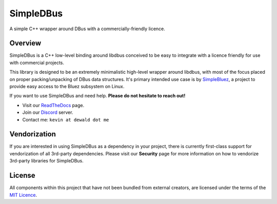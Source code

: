 SimpleDBus
==========

A simple C++ wrapper around DBus with a commercially-friendly licence.

|Latest Documentation Status| |Code Coverage|

Overview
--------

SimpleDBus is a C++ low-level binding around libdbus conceived to be easy
to integrate with a licence friendly for use with commercial projects.

This library is designed to be an extremely minimalistic high-level
wrapper around libdbus, with most of the focus placed on proper
packing/unpacking of DBus data structures. It's primary intended
use case is by `SimpleBluez`_, a project to provide easy access to
the Bluez subsystem on Linux.

If you want to use SimpleDBus and need help. **Please do not hesitate to reach out!**

* Visit our `ReadTheDocs`_ page. 
* Join our `Discord`_ server.
* Contact me: ``kevin at dewald dot me``

Vendorization
-------------
If you are interested in using SimpleDBus as a dependency in your project,
there is currently first-class support for vendorization of all 3rd-party
dependencies. Please visit our **Security** page for more information on
how to vendorize 3rd-party libraries for SimpleDBus.

License
-------

All components within this project that have not been bundled from
external creators, are licensed under the terms of the `MIT Licence`_.

.. Links

.. _MIT Licence: LICENCE.md

.. _Discord: https://discord.gg/N9HqNEcvP3

.. _ReadTheDocs: https://simpledbus.readthedocs.io/en/latest/

.. _SimpleBluez: https://github.com/OpenBluetoothToolbox/SimpleBluez

.. |Latest Documentation Status| image:: https://readthedocs.org/projects/simpledbus/badge?version=latest
   :target: http://simpledbus.readthedocs.org/en/latest

.. |Code Coverage| image:: https://codecov.io/gh/OpenBluetoothToolbox/SimpleDBus/branch/master/graph/badge.svg?token=T0G4A78MAB
   :target: https://codecov.io/gh/OpenBluetoothToolbox/SimpleDBus
